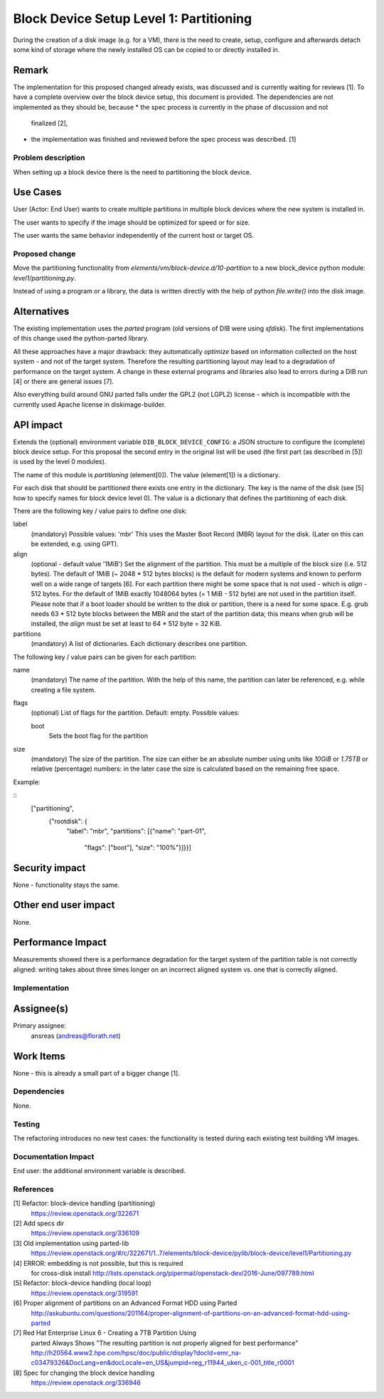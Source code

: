 ..
 This work is licensed under a Creative Commons Attribution 3.0 Unported
 License.

 http://creativecommons.org/licenses/by/3.0/legalcode

========================================
Block Device Setup Level 1: Partitioning
========================================

During the creation of a disk image (e.g. for a VM), there is the need
to create, setup, configure and afterwards detach some kind of storage
where the newly installed OS can be copied to or directly installed
in.

Remark
------

The implementation for this proposed changed already exists, was
discussed and is currently waiting for reviews [1].  To have a
complete overview over the block device setup, this document is
provided.
The dependencies are not implemented as they should be, because
* the spec process is currently in the phase of discussion and not
  finalized [2],
* the implementation was finished and reviewed before the spec process
  was described. [1]

Problem description
===================

When setting up a block device there is the need to partitioning the
block device.

Use Cases
---------

User (Actor: End User) wants to create multiple partitions in multiple
block devices where the new system is installed in.

The user wants to specify if the image should be optimized for speed
or for size.

The user wants the same behavior independently of the current host or
target OS.

Proposed change
===============

Move the partitioning functionality from
`elements/vm/block-device.d/10-partition` to a new block_device
python module: `level1/partitioning.py`.

Instead of using a program or a library, the data is written directly
with the help of python `file.write()` into the disk image.

Alternatives
------------

The existing implementation uses the `parted` program (old versions of
DIB were using `sfdisk`).  The first implementations of this change
used the python-parted library.

All these approaches have a major drawback: they automatically
*optimize* based on information collected on the host system - and not
of the target system.  Therefore the resulting partitioning layout may
lead to a degradation of performance on the target system.  A change
in these external programs and libraries also lead to errors during a
DIB run [4] or there are general issues [7].

Also everything build around GNU parted falls under the GPL2 (not
LGPL2) license - which is incompatible with the currently used Apache
license in diskimage-builder.

API impact
----------

Extends the (optional) environment variable
``DIB_BLOCK_DEVICE_CONFIG``: a JSON structure to configure the
(complete) block device setup.  For this proposal the second entry in
the original list will be used (the first part (as described in [5])
is used by the level 0 modules).

The name of this module is `partitioning` (element[0]). The value
(element[1]) is a dictionary.

For each disk that should be partitioned there exists one entry in the
dictionary.  The key is the name of the disk (see [5] how to specify
names for block device level 0).  The value is a dictionary that
defines the partitioning of each disk.

There are the following key / value pairs to define one disk:

label
   (mandatory) Possible values: 'mbr'
   This uses the Master Boot Record (MBR) layout for the disk.
   (Later on this can be extended, e.g. using GPT).

align
   (optional - default value '1MiB')
   Set the alignment of the partition.  This must be a multiple of the
   block size (i.e. 512 bytes).  The default of 1MiB (~ 2048 * 512
   bytes blocks) is the default for modern systems and known to
   perform well on a wide range of targets [6].  For each partition
   there might be some space that is not used - which is `align` - 512
   bytes.  For the default of 1MiB exactly 1048064 bytes (= 1 MiB -
   512 byte) are not used in the partition itself.  Please note that
   if a boot loader should be written to the disk or partition,
   there is a need for some space.  E.g. grub needs 63 * 512 byte
   blocks between the MBR and the start of the partition data; this
   means when grub will be installed, the `align` must be set at least
   to 64 * 512 byte = 32 KiB.

partitions
   (mandatory) A list of dictionaries. Each dictionary describes one
   partition.

The following key / value pairs can be given for each partition:

name
   (mandatory) The name of the partition.  With the help of this name,
   the partition can later be referenced, e.g. while creating a
   file system.

flags
   (optional) List of flags for the partition. Default: empty.
   Possible values:

   boot
      Sets the boot flag for the partition

size
   (mandatory) The size of the partition.  The size can either be an
   absolute number using units like `10GiB` or `1.75TB` or relative
   (percentage) numbers: in the later case the size is calculated
   based on the remaining free space.

Example:

::
        ["partitioning",
          {"rootdisk": {
              "label": "mbr",
              "partitions":
              [{"name": "part-01",
                "flags": ["boot"],
                "size": "100%"}]}}]

Security impact
---------------

None - functionality stays the same.

Other end user impact
---------------------

None.

Performance Impact
------------------

Measurements showed there is a performance degradation for the target
system of the partition table is not correctly aligned: writing takes
about three times longer on an incorrect aligned system vs. one that
is correctly aligned.

Implementation
==============

Assignee(s)
-----------

Primary assignee:
  ansreas (andreas@florath.net)

Work Items
----------

None - this is already a small part of a bigger change [1].

Dependencies
============

None.

Testing
=======

The refactoring introduces no new test cases: the functionality is
tested during each existing test building VM images.

Documentation Impact
====================

End user: the additional environment variable is described.

References
==========

[1] Refactor: block-device handling (partitioning)
    https://review.openstack.org/322671

[2] Add specs dir
    https://review.openstack.org/336109

[3] Old implementation using parted-lib
    https://review.openstack.org/#/c/322671/1..7/elements/block-device/pylib/block-device/level1/Partitioning.py

[4] ERROR: embedding is not possible, but this is required
    for cross-disk install
    http://lists.openstack.org/pipermail/openstack-dev/2016-June/097789.html

[5] Refactor: block-device handling (local loop)
    https://review.openstack.org/319591

[6] Proper alignment of partitions on an Advanced Format HDD using Parted
    http://askubuntu.com/questions/201164/proper-alignment-of-partitions-on-an-advanced-format-hdd-using-parted

[7] Red Hat Enterprise Linux 6 - Creating a 7TB Partition Using
    parted Always Shows "The resulting partition is not properly
    aligned for best performance"
    http://h20564.www2.hpe.com/hpsc/doc/public/display?docId=emr_na-c03479326&DocLang=en&docLocale=en_US&jumpid=reg_r11944_uken_c-001_title_r0001

[8] Spec for changing the block device handling
    https://review.openstack.org/336946
